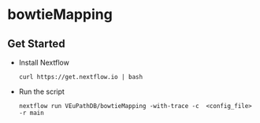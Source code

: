 * bowtieMapping

** Get Started
   + Install Nextflow
     #+begin_example
     curl https://get.nextflow.io | bash 
     #+end_example
   + Run the script
     #+begin_example
     nextflow run VEuPathDB/bowtieMapping -with-trace -c  <config_file> -r main
     #+end_example
